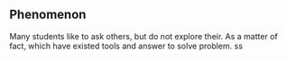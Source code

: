 #+tittle: Why do many students still exist to bring doctrine?
#+author: Werbinich
** Phenomenon
   Many students like to ask others, but do not explore their. As a matter of fact, which have existed tools and answer to solve problem.
  ss 

